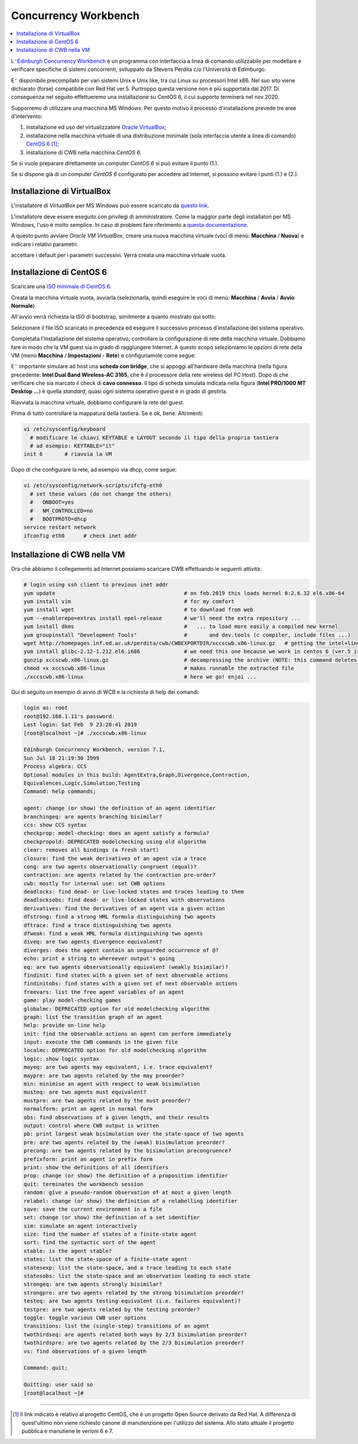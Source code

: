 
.. meta::
   :language: it
   :description language=it: Appunti di Complex Systems Design - Edinburgh Concurrency Workbench
   :description language=en: Notes on Complex Systems Design - Edinburgh Concurrency Workbench
   :keywords: Complex Systems Design, Edinburgh Concurrency Workbench, CWB
   :author: Luciano De Falco Alfano

.. index:: edinburgh concurrency workbench

.. _ref_edinburgh_concurrency_workbench:
   
Concurrency Workbench
================================

.. contents:: 
   :local:

L\ ``'``\ `Edinburgh Concurrency Workbench <http://homepages.inf.ed.ac.uk/perdita/cwb/>`_
è un programma con interfaccia a linea di comando utilizzabile per 
modellare e verificare specifiche di sistemi concorrenti, sviluppato
da Stevens Perdita c/o l'Università di Edimburgo.

E\ ``'`` disponibile precompilato per vari sistemi Unix e Unix like, tra cui  Linux
su processori Intel x86. Nel suo sito viene dichiarato (forse) compatibile con Red Hat ver.5.
Purtroppo questa versione non è più supportata dal 2017. Di conseguenza nel 
seguito effettueremo una installazione su CentOS 6, il cui supporto terminerà nel 
nov.2020.

Supporremo di utilizzare una macchina MS Windows. Per questo motivo il processo d'installazione
prevede tre aree d'intervento:

1. installazione ed uso del virtualizzatore `Oracle VirtualBox <https://www.virtualbox.org/wiki/Downloads>`_;
2. installazione nella macchina virtuale di una distribuzione minimale
   (sola interfaccia utente a linea di comando) `CentOS 6 <https://www.centos.org/>`_ [#]_;
3. installazione di CWB nella macchina *CentOS 6*.

Se si vuole preparare direttamente un computer *CentOS 6*
si può evitare il punto (1.).

Se si dispone già di un computer *CentOS 6* 
configurato per accedere ad Internet, si possono evitare i punti (1.) e (2.).

.. index:: installazione di virtualbox

.. _ref_installazione_di_virtualbox:
   
Installazione di VirtualBox
-----------------------------

L'installatore di *VirtualBox* per MS Windows può essere scaricato da
`questo link <https://download.virtualbox.org/virtualbox/6.0.4/VirtualBox-6.0.4-128413-Win.exe>`_.

L'installatore deve essere eseguito con privilegi di amministratore. Come la maggior
parte degli installatori per MS Windows, l'uso è molto semplice. In caso di 
problemi fare riferimento a `questa documentazione <https://www.virtualbox.org/manual/UserManual.html#intro-installing>`_.

A questo punto avviare *Oracle VM VirtualBox*, creare una nuova macchina virtuale
(voci di menù: **Macchina** / **Nuova**) e indicare i relativi parametri:

.. image:: images/new_vm.png
   :align: center
   
accettare i default per i parametri successivi. Verrà creata una macchina virtuale vuota.

.. index:: installazione di centos 6

.. _ref_installazione_di_centos_6:
   
Installazione di CentOS 6
-----------------------------

Scaricare una `ISO minimale di CentOS 6 <http://mirrors.prometeus.net/centos/6.10/isos/x86_64/CentOS-6.10-x86_64-minimal.iso>`_.

Creata la macchina virtuale vuota, avviarla (selezionarla, quindi eseguire le voci di 
menù: **Macchina** / **Avvia** / **Avvio Normale**).

All'avvio verrà richiesta la ISO di bootstrap, similmente a quanto mostrato 
qui sotto:

.. image:: images/new_vm_2.png
   :align: center
   
Selezionare il file ISO scaricato in precedenza ed eseguire il successivo processo d'installazione
del sistema operativo.

Completata l'installazione del sistema operativo, controllare la configurazione di rete della
macchina virtuale. Dobbiamo fare in modo che la VM guest sia in grado di raggiungere 
Internet. A questo scopo selezioniamo le opzioni di rete della VM (menù
**Macchina** / **Impostazioni** - **Rete**) e configuriamole come segue:

.. image:: images/new_vm_3.png
   :align: center
   
E\ ``'`` importante simulare ad host una **scheda con bridge**, che si appoggi all'hardware
della macchina (nella figura precedente: **Intel Dual Band Wireless-AC 3165**, che
è il processore della rete wireless del PC Host). Dopo di che verificare che
sia marcato il check di **cavo connesso**. Il tipo di scheda simulata indicata nella 
figura (**Intel PRO/1000 MT Desktop ...**) è quella *standard*, quasi ogni sistema operativo
guest è in grado di gestirla.

Riavviata la macchina virtuale, dobbiamo configurare la rete del guest.

Prima di tutto controllare la mappatura della tastiera. Se è ok, bene. Altrimenti:

.. code:: console

   vi /etc/sysconfig/keyboard
     # modificare le chiavi KEYTABLE e LAYOUT secondo il tipo della propria tastiera
     # ad esempio: KEYTABLE="it"
   init 6       # riavvia la VM
   
Dopo di che configurare la rete, ad esempio via dhcp, come segue:

.. code:: console

   vi /etc/sysconfig/network-scripts/ifcfg-eth0
     # set these values (do not change the others)
     #   ONBOOT=yes
     #   NM_CONTROLLED=no
     #   BOOTPROTO=dhcp
   service restart network
   ifconfig eth0      # check inet addr

   
.. index:: installazione di cwb nella vm

.. _ref_installazione_di_cwb_nella_vm:
   
Installazione di CWB nella VM
--------------------------------

Ora che abbiamo il collegamento ad Internet possiamo scaricare CWB effettuando le seguenti
attività:

.. code:: console

   # login using ssh client to previous inet addr
   yum update                                         # on feb.2019 this loads kernel 0:2.6.32 el6.x86-64
   yum install vim                                    # for my comfort
   yum install wget                                   # to download from web
   yum --enablerepo=extras install epel-release       # we'll need the extra repository ...
   yum install dkms                                   #   ... to load more easily a compiled new kernel
   yum groupinstall "Development Tools"               #       and dev.tools (c compiler, include files ...)
   wget http://homepages.inf.ed.ac.uk/perdita/cwb/CWBEXPORTDIR/xccscwb.x86-linux.gz   # getting the intel+linux CWB image
   yum install glibc-2.12-1.212.el6.i686              # we need this one because we work in centos 6 (ver.5 is no more supported), and CWB uses it
   gunzip xccscwb.x86-linux.gz                        # decompressing the archive (NOTE: this command deletes the compressed archive)
   chmod +x xccscwb.x86-linux                         # makes runnable the extracted file
   ./xccscwb.x86-linux                                # here we go! enjoi ...   
   
Qui di seguito un esempio di avvio di WCB e la richiesta di help dei comandi:   
   
.. code:: console

   login as: root
   root@192.168.1.11's password:
   Last login: Sat Feb  9 23:28:41 2019
   [root@localhost ~]# ./xccscwb.x86-linux
   
   Edinburgh Concurrency Workbench, version 7.1,
   Sun Jul 18 21:19:30 1999
   Process algebra: CCS
   Optional modules in this build: AgentExtra,Graph,Divergence,Contraction,
   Equivalences,Logic,Simulation,Testing
   Command: help commands;
   
   agent: change (or show) the definition of an agent identifier
   branchingeq: are agents branching bisimilar?
   ccs: show CCS syntax
   checkprop: model-checking: does an agent satisfy a formula?
   checkpropold: DEPRECATED modelchecking using old algorithm
   clear: removes all bindings (a fresh start)
   closure: find the weak derivatives of an agent via a trace
   cong: are two agents observationally congruent (equal)?
   contraction: are agents related by the contraction pre-order?
   cwb: mostly for internal use: set CWB options
   deadlocks: find dead- or live-locked states and traces leading to them
   deadlocksobs: find dead- or live-locked states with observations
   derivatives: find the derivatives of an agent via a given action
   dfstrong: find a strong HML formula distinguishing two agents
   dftrace: find a trace distinguishing two agents
   dfweak: find a weak HML formula distinguishing two agents
   diveq: are two agents divergence equivalent?
   diverges: does the agent contain an unguarded occurrence of @?
   echo: print a string to whereever output's going
   eq: are two agents observationally equivalent (weakly bisimilar)?
   findinit: find states with a given set of next observable actions
   findinitobs: find states with a given set of next observable actions
   freevars: list the free agent variables of an agent
   game: play model-checking games
   globalmc: DEPRECATED option for old modelchecking algorithm
   graph: list the transition graph of an agent
   help: provide on-line help
   init: find the observable actions an agent can perform immediately
   input: execute the CWB commands in the given file
   localmc: DEPRECATED option for old modelchecking algorithm
   logic: show logic syntax
   mayeq: are two agents may equivalent, i.e. trace equivalent?
   maypre: are two agents related by the may preorder?
   min: minimise an agent with respect to weak bisimulation
   musteq: are two agents must equivalent?
   mustpre: are two agents related by the must preorder?
   normalform: print an agent in normal form
   obs: find observations of a given length, and their results
   output: control where CWB output is written
   pb: print largest weak bisimulation over the state-space of two agents
   pre: are two agents related by the (weak) bisimulation preorder?
   precong: are two agents related by the bisimulation precongruence?
   prefixform: print an agent in prefix form
   print: show the definitions of all identifiers
   prop: change (or show) the definition of a proposition identifier
   quit: terminates the workbench session
   random: give a pseudo-random observation of at most a given length
   relabel: change (or show) the definition of a relabelling identifier
   save: save the current environment in a file
   set: change (or show) the definition of a set identifier
   sim: simulate an agent interactively
   size: find the number of states of a finite-state agent
   sort: find the syntactic sort of the agent
   stable: is the agent stable?
   states: list the state-space of a finite-state agent
   statesexp: list the state-space, and a trace leading to each state
   statesobs: list the state-space and an observation leading to each state
   strongeq: are two agents strongly bisimilar?
   strongpre: are two agents related by the strong bisimulation preorder?
   testeq: are two agents testing equivalent (i.e. failures equivalent)?
   testpre: are two agents related by the testing preorder?
   toggle: toggle various CWB user options
   transitions: list the (single-step) transitions of an agent
   twothirdseq: are agents related both ways by 2/3 bisimulation preorder?
   twothirdspre: are two agents related by the 2/3 bisimulation preorder?
   vs: find observations of a given length
   
   Command: quit;

   Quitting: user said so
   [root@localhost ~]#
   
   
---------------------

.. [#] Il link indicato è relativo al progetto CentOS, che è un progetto
   Open Source derivato da Red Hat. A differenza di quest'ultimo 
   non viene richiesto canone di manutenzione per l'utilizzo del sistema.
   Allo stato attuale il progetto pubblica e manutiene le verioni 6 e 7.
   